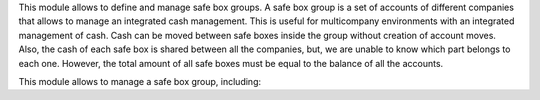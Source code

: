 This module allows to define and manage safe box groups.
A safe box group is a set of accounts of different companies that allows to manage an integrated cash management.
This is useful for multicompany environments with an integrated management of cash.
Cash can be moved between safe boxes inside the group without creation of account moves.
Also, the cash of each safe box is shared between all the companies, but, we are unable to know which part belongs to each one.
However, the total amount of all safe boxes must be equal to the balance of all the accounts.

This module allows to manage a safe box group, including:

